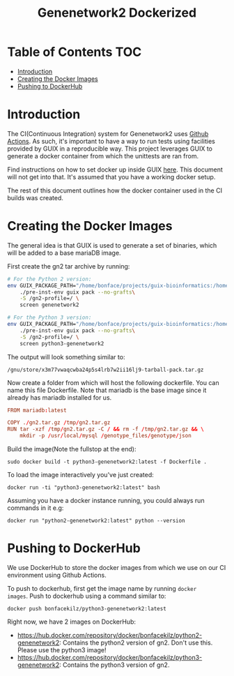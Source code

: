 #+TITLE: Genenetwork2 Dockerized

* Table of Contents                                                     :TOC:
- [[#introduction][Introduction]]
- [[#creating-the-docker-images][Creating the Docker Images]]
- [[#pushing-to-dockerhub][Pushing to DockerHub]]

* Introduction

The CI(Continuous Integration) system for Genenetwork2 uses [[https://github.com/features/actions][Github
Actions]]. As such, it's important to have a way to run tests using
facilities provided by GUIX in a reproducible way. This project
leverages GUIX to generate a docker container from which the unittests
are ran from.

Find instructions on how to set docker up inside GUIX [[https://github.com/pjotrp/guix-notes/blob/master/CONTAINERS.org#run-docker][here]]. This
document will not get into that. It's assumed that you have a working
docker setup.

The rest of this document outlines how the docker container used in
the CI builds was created.

* Creating the Docker Images

The general idea is that GUIX is used to generate a set of binaries,
which will be added to a base mariaDB image.

First create the gn2 tar archive by running:

#+begin_src sh
# For the Python 2 version:
env GUIX_PACKAGE_PATH="/home/bonface/projects/guix-bioinformatics:/home/bonface/projects/guix-past/modules" \
    ./pre-inst-env guix pack --no-grafts\
    -S /gn2-profile=/ \
    screen genenetwork2

# For the Python 3 version:
env GUIX_PACKAGE_PATH="/home/bonface/projects/guix-bioinformatics:/home/bonface/projects/guix-past/modules" \
    ./pre-inst-env guix pack --no-grafts\
    -S /gn2-profile=/ \
    screen python3-genenetwork2
  #+end_src

The output will look something similar to:

: /gnu/store/x3m77vwaqcwba24p5s4lrb7w2ii16lj9-tarball-pack.tar.gz

Now create a folder from which will host the following dockerfile. You
can name this file Dockerfile. Note that mariadb is the base image
since it already has mariadb installed for us.

#+begin_src conf :mkdirp yes :tangle ~/docker/Dockerfile
FROM mariadb:latest

COPY ./gn2.tar.gz /tmp/gn2.tar.gz
RUN tar -xzf /tmp/gn2.tar.gz -C / && rm -f /tmp/gn2.tar.gz && \
    mkdir -p /usr/local/mysql /genotype_files/genotype/json
#+end_src

Build the image(Note the fullstop at the end):

: sudo docker build -t python3-genenetwork2:latest -f Dockerfile .

To load the image interactively you've just created:

: docker run -ti "python3-genenetwork2:latest" bash

Assuming you have a docker instance running, you could always run
commands in it e.g:

: docker run "python2-genenetwork2:latest" python --version 

* Pushing to DockerHub

We use DockerHub to store the docker images from which we use on our
CI environment using Github Actions.

To push to dockerhub, first get the image name by running =docker
images=. Push to dockerhub using a command similar to:

: docker push bonfacekilz/python3-genenetwork2:latest

Right now, we have 2 images on DockerHub:

- https://hub.docker.com/repository/docker/bonfacekilz/python2-genenetwork2:
  Contains the python2 version of gn2. Don't use this. Please use the
  python3 image!
- https://hub.docker.com/repository/docker/bonfacekilz/python3-genenetwork2:
  Contains the python3 version of gn2.
